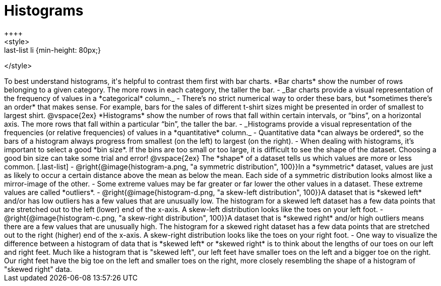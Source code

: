= Histograms
++++
<style>
.last-list li {min-height: 80px;}
</style>
++++
To best understand histograms, it's helpful to contrast them first with bar charts.


*Bar charts* show the number of rows belonging to a given category. The more rows in each category, the taller the bar.

- _Bar charts provide a visual representation of the frequency of values in a *categorical* column._

- There’s no strict numerical way to order these bars, but *sometimes there’s an order* that makes sense. For example, bars for the sales of different t-shirt sizes might be presented in order of smallest to largest shirt.

@vspace{2ex}

*Histograms* show the number of rows that fall within certain intervals, or “bins”, on a horizontal axis. The more rows that fall within a particular “bin”, the taller the bar.

	- _Histograms provide a visual representation of the frequencies (or relative frequencies) of values in a *quantitative* column._

	- Quantitative data *can always be ordered*, so the bars of a histogram always progress from smallest (on the left) to largest (on the right).

	- When dealing with histograms, it’s important to select a good *bin size*. If the bins are too small or too large, it is difficult to see the shape of the dataset. Choosing a good bin size can take some trial and error!

@vspace{2ex}

The *shape* of a dataset tells us which values are more or less common.
[.last-list]

	- @right{@image{histogram-a.png, "a symmetric distribution", 100}}In a *symmetric* dataset, values are just as likely to occur a certain distance above the mean as below the mean. Each side of a symmetric distribution looks almost like a mirror-image of the other.

	- Some extreme values may be far greater or far lower the other values in a dataset. These extreme values are called *outliers*.

	- @right{@image{histogram-d.png, "a skew-left distribution", 100}}A dataset that is *skewed left* and/or has low outliers has a few values that are unusually low. The histogram for a skewed left dataset has a few data points that are stretched out to the left (lower) end of the x-axis. A skew-left distribution looks like the toes on your left foot.

	- @right{@image{histogram-c.png, "a skew-right distribution", 100}}A dataset that is *skewed right* and/or high outliers means there are a few values that are unusually high. The histogram for a skewed right dataset has a few data points that are stretched out to the right (higher) end of the x-axis. A skew-right distribution looks like the toes on your right foot.

	- One way to visualize the difference between a histogram of data that is *skewed left* or *skewed right* is to think about the lengths of our toes on our left and right feet. Much like a histogram that is "skewed left", our left feet have smaller toes on the left and a bigger toe on the right.  Our right feet have the big toe on the left and smaller toes on the right, more closely resembling the shape of a histogram of "skewed right" data.
